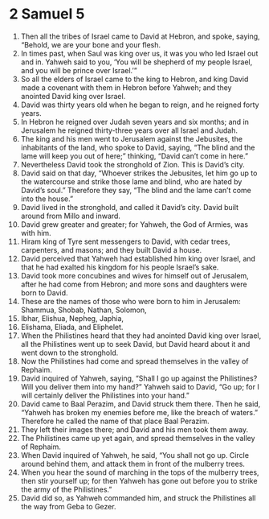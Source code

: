 ﻿
* 2 Samuel 5
1. Then all the tribes of Israel came to David at Hebron, and spoke, saying, “Behold, we are your bone and your flesh. 
2. In times past, when Saul was king over us, it was you who led Israel out and in. Yahweh said to you, ‘You will be shepherd of my people Israel, and you will be prince over Israel.’” 
3. So all the elders of Israel came to the king to Hebron, and king David made a covenant with them in Hebron before Yahweh; and they anointed David king over Israel. 
4. David was thirty years old when he began to reign, and he reigned forty years. 
5. In Hebron he reigned over Judah seven years and six months; and in Jerusalem he reigned thirty-three years over all Israel and Judah. 
6. The king and his men went to Jerusalem against the Jebusites, the inhabitants of the land, who spoke to David, saying, “The blind and the lame will keep you out of here;” thinking, “David can’t come in here.” 
7. Nevertheless David took the stronghold of Zion. This is David’s city. 
8. David said on that day, “Whoever strikes the Jebusites, let him go up to the watercourse and strike those lame and blind, who are hated by David’s soul.” Therefore they say, “The blind and the lame can’t come into the house.” 
9. David lived in the stronghold, and called it David’s city. David built around from Millo and inward. 
10. David grew greater and greater; for Yahweh, the God of Armies, was with him. 
11. Hiram king of Tyre sent messengers to David, with cedar trees, carpenters, and masons; and they built David a house. 
12. David perceived that Yahweh had established him king over Israel, and that he had exalted his kingdom for his people Israel’s sake. 
13. David took more concubines and wives for himself out of Jerusalem, after he had come from Hebron; and more sons and daughters were born to David. 
14. These are the names of those who were born to him in Jerusalem: Shammua, Shobab, Nathan, Solomon, 
15. Ibhar, Elishua, Nepheg, Japhia, 
16. Elishama, Eliada, and Eliphelet. 
17. When the Philistines heard that they had anointed David king over Israel, all the Philistines went up to seek David, but David heard about it and went down to the stronghold. 
18. Now the Philistines had come and spread themselves in the valley of Rephaim. 
19. David inquired of Yahweh, saying, “Shall I go up against the Philistines? Will you deliver them into my hand?” Yahweh said to David, “Go up; for I will certainly deliver the Philistines into your hand.” 
20. David came to Baal Perazim, and David struck them there. Then he said, “Yahweh has broken my enemies before me, like the breach of waters.” Therefore he called the name of that place Baal Perazim. 
21. They left their images there; and David and his men took them away. 
22. The Philistines came up yet again, and spread themselves in the valley of Rephaim. 
23. When David inquired of Yahweh, he said, “You shall not go up. Circle around behind them, and attack them in front of the mulberry trees. 
24. When you hear the sound of marching in the tops of the mulberry trees, then stir yourself up; for then Yahweh has gone out before you to strike the army of the Philistines.” 
25. David did so, as Yahweh commanded him, and struck the Philistines all the way from Geba to Gezer. 

